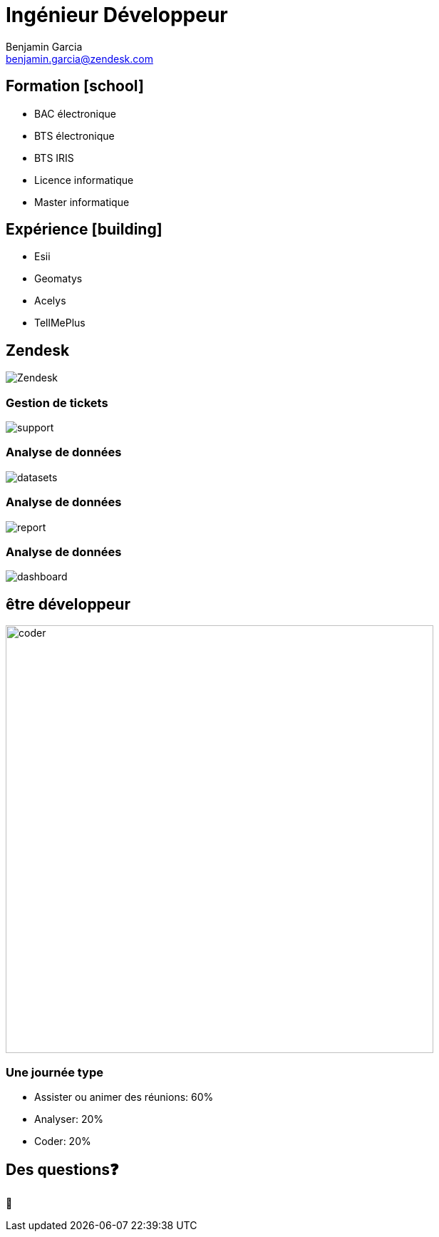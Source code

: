 = Ingénieur Développeur
Benjamin Garcia <benjamin.garcia@zendesk.com>
:imagesdir: images
:source-highlighter: highlightjs
:highlightjs-languages: kotlin
:highlightjs-theme: darcula.css 
//beige, black, league, night, serif, simple, sky, solarized, white
:revealjs_theme: solarized
//none, fade, slide, convex, concave, zoom
:revealjs_transition: convex
:icons: font
:revealjs_slideNumber: true
:customcss: custom.css


== Formation icon:school[]

[%step]
* BAC électronique
* BTS électronique
* BTS IRIS
* Licence informatique
* Master informatique

== Expérience icon:building[]

[%step]
* Esii 
* Geomatys 
* Acelys 
* TellMePlus 

[%notitle]
== Zendesk

image:Zendesk.png[]

=== Gestion de tickets

image:support.png[]

=== Analyse de données

image:datasets.png[]

=== Analyse de données

image:report.png[]

=== Analyse de données

image:dashboard.png[]

== être développeur

image:coder.gif[coder, 600]

=== Une journée type

[%step]
* Assister ou animer des réunions: 60%
* Analyser: 20%
* Coder: 20%

== Des questions❓

🤔


